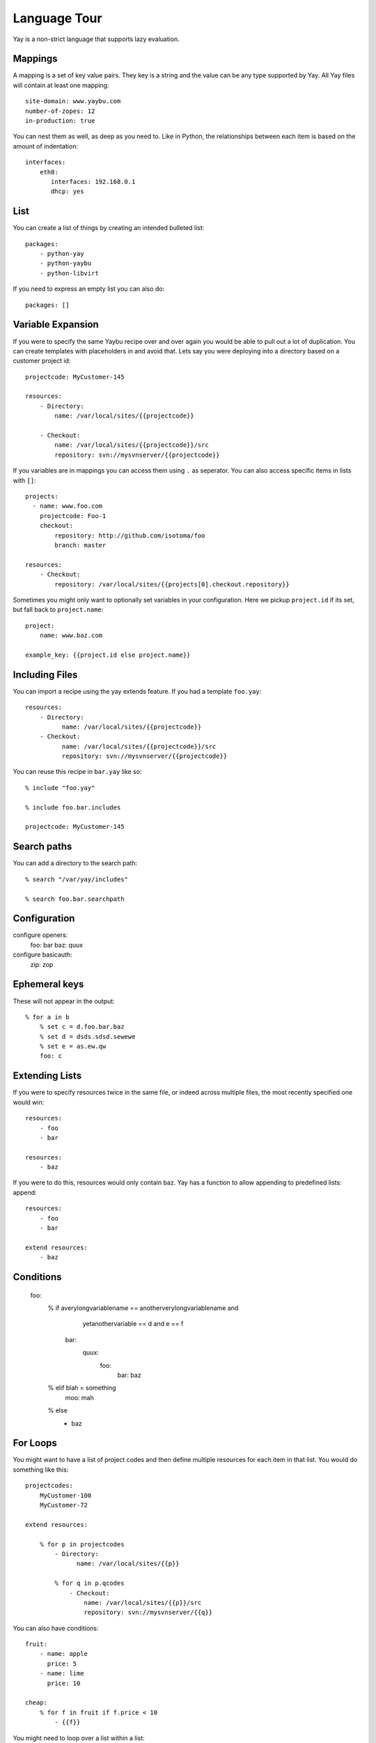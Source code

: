 Language Tour
=============

Yay is a non-strict language that supports lazy evaluation.

Mappings
~~~~~~~~

A mapping is a set of key value pairs. They key is a string and the value
can be any type supported by Yay. All Yay files will contain at least one
mapping::

    site-domain: www.yaybu.com
    number-of-zopes: 12
    in-production: true

You can nest them as well, as deep as you need to. Like in Python, the
relationships between each item is based on the amount of indentation::

    interfaces:
        eth0:
           interfaces: 192.168.0.1
           dhcp: yes

List
~~~~

You can create a list of things by creating an intended bulleted list::

    packages:
        - python-yay
        - python-yaybu
        - python-libvirt

If you need to express an empty list you can also do::

    packages: []

Variable Expansion
~~~~~~~~~~~~~~~~~~

If you were to specify the same Yaybu recipe over and over again you would
be able to pull out a lot of duplication. You can create templates with
placeholders in and avoid that. Lets say you were deploying into
a directory based on a customer project id::

    projectcode: MyCustomer-145

    resources:
        - Directory:
            name: /var/local/sites/{{projectcode}}

        - Checkout:
            name: /var/local/sites/{{projectcode}}/src
            repository: svn://mysvnserver/{{projectcode}}

If you variables are in mappings you can access them using ``.`` as seperator.
You can also access specific items in lists with ``[]``::

    projects:
      - name: www.foo.com
        projectcode: Foo-1
        checkout:
            repository: http://github.com/isotoma/foo
            branch: master

    resources:
        - Checkout:
            repository: /var/local/sites/{{projects[0].checkout.repository}}

Sometimes you might only want to optionally set variables in your
configuration. Here we pickup ``project.id`` if its set, but fall back
to ``project.name``::

    project:
        name: www.baz.com

    example_key: {{project.id else project.name}}

Including Files
~~~~~~~~~~~~~~~

You can import a recipe using the yay extends feature. If you had a template
``foo.yay``::

    resources:
        - Directory:
              name: /var/local/sites/{{projectcode}}
        - Checkout:
              name: /var/local/sites/{{projectcode}}/src
              repository: svn://mysvnserver/{{projectcode}}

You can reuse this recipe in ``bar.yay`` like so::

    % include "foo.yay"

    % include foo.bar.includes

    projectcode: MyCustomer-145


Search paths
~~~~~~~~~~~~

You can add a directory to the search path::

    % search "/var/yay/includes"

    % search foo.bar.searchpath

Configuration
~~~~~~~~~~~~~

configure openers:
    foo: bar
    baz: quux

configure basicauth:
    zip: zop

Ephemeral keys
~~~~~~~~~~~~~~

These will not appear in the output::

    % for a in b
        % set c = d.foo.bar.baz
        % set d = dsds.sdsd.sewewe
        % set e = as.ew.qw
        foo: c

Extending Lists
~~~~~~~~~~~~~~~

If you were to specify resources twice in the same file, or indeed across
multiple files, the most recently specified one would win::

    resources:
        - foo
        - bar

    resources:
        - baz

If you were to do this, resources would only contain baz. Yay has a function
to allow appending to predefined lists: append::

    resources:
        - foo
        - bar

    extend resources:
        - baz

Conditions
~~~~~~~~~~

    foo:
        % if averylongvariablename == anotherverylongvariablename and \
            yetanothervariable == d and e == f

          bar:
            quux:
                foo:
                    bar: baz

        % elif blah = something
            moo: mah

        % else
          - baz

For Loops
~~~~~~~~~

You might want to have a list of project codes and then define multiple
resources for each item in that list. You would do something like this::

    projectcodes:
        MyCustomer-100
        MyCustomer-72

    extend resources:

        % for p in projectcodes
            - Directory:
                  name: /var/local/sites/{{p}}

            % for q in p.qcodes
                - Checkout:
                    name: /var/local/sites/{{p}}/src
                    repository: svn://mysvnserver/{{q}}

You can also have conditions::

    fruit:
        - name: apple
          price: 5
        - name: lime
          price: 10

    cheap: 
        % for f in fruit if f.price < 10
            - {{f}}


You might need to loop over a list within a list::

    staff:
      - name: Joe
        devices:
          - macbook
          - iphone

      - name: John
        devices:
          - air
          - iphone

    stuff:
        % for s in staff
            % for d in s.devices
                {{d}}

This will produce a single list that is equivalent to::

    stuff:
      - macbook
      - iphone
      - air
      - iphone

You can use a for against a mapping too - you will iterate over its
keys. A for over a mapping with a condition might look like this::

    fruit:
      # recognised as decimal integers since they look a bit like them
      apple: 5
      lime: 10
      strawberry: 1

    cheap:
        % for f in fruit
           % if fruit[f] < 10 
             {{f}}

That would return a list with apple and strawberry in it. The list will
be sorted alphabetically: mappings are generally unordered but we want
the iteration order to be stable.

Select
~~~~~~

The select statement is a way to have conditions in your configuration.

Lets say ``host.distro`` contains your Ubuntu version and you want to install
difference packages based on the distro. You could do something like::

    packages:
        % select distro
            karmic:
                - python-setuptools
            lucid:
                - python-distribute
                - python-zc.buildout

Function calls
~~~~~~~~~~~~~~

Any sandboxed python function can be called where an expression would exist in a yay statement::

    % set foo = sum(a)
    % for x in range(foo)

Class bindings
~~~~~~~~~~~~~~

Classes can be constructed on-the-fly::

    parts:
        web:
            % create "Compute"
            % Compute
            % create myClass
                foo: bar
                % for x in range(4)
                    baz: x

Classes may have special side-effects, or provide additional data, at runtime.

Each name for a class will be looked up in a registry for a concrete implementation that must provide
the following methods::

class Example:

    def __init__(self, contents):
        self.contents = contents

    def resolve(self):
        """ Returns a python dictionary, if possible, that is a completely resolved structure of scalars, lists and dictionaries """
        # this method is responsible for ensuring the contents are completely resolved
        
    def traversible(self): 
    
        Return a traversible object based on self (which could be self or could be a mapping or could be something else that inherits from Node)
        
        To be traversible it must be able to execute the get method successfully for all direct children
        
        For example a for loop has to unroll itself so it is able to return its indexed members
        
        
    def get(self, key/index): 
    
        """ Returns a node object that, when resolved, will contain the value of
        the specified key. Any side-effects required to obtain the value should
        occur on resolution of the returned node, not on the call to get(). """
        
    

Macros
~~~~~~

you can define a macro with::

    % macro mymacro
        foo: bar
        baz: {{thing}}

You can then call it later::

    foo:
        % for q in x
            % call mymacro
                thing: {{q}}


